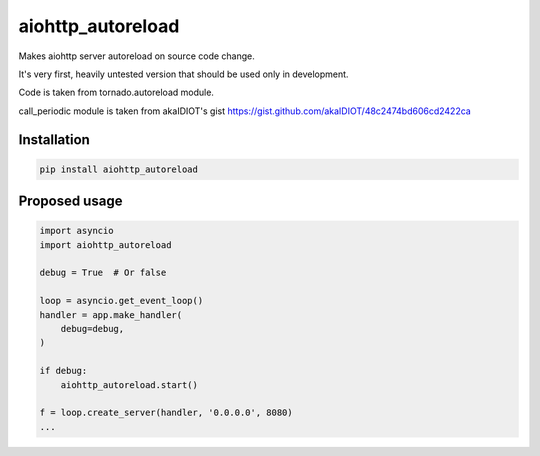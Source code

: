 aiohttp_autoreload
==================

Makes aiohttp server autoreload on source code change.

It's very first, heavily untested version that should be used only in development.

Code is taken from tornado.autoreload module.

call_periodic module is taken from akaIDIOT's gist https://gist.github.com/akaIDIOT/48c2474bd606cd2422ca


Installation
------------

.. code::

    pip install aiohttp_autoreload


Proposed usage
--------------

.. code:: python

    import asyncio
    import aiohttp_autoreload

    debug = True  # Or false

    loop = asyncio.get_event_loop()
    handler = app.make_handler(
        debug=debug,
    )

    if debug:
        aiohttp_autoreload.start()

    f = loop.create_server(handler, '0.0.0.0', 8080)
    ...


